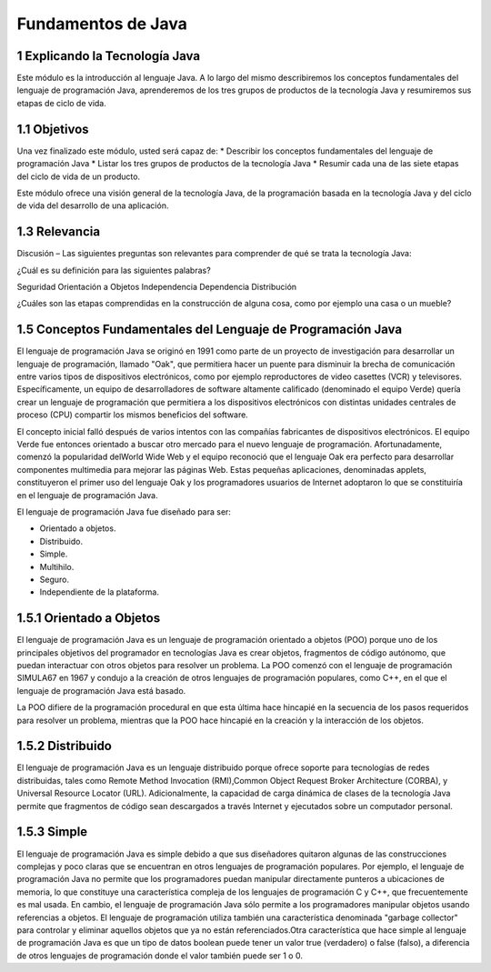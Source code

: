 Fundamentos de Java
===========================

1 Explicando la Tecnología Java
+++++++++++++++++++++++++++++++++

Este módulo es la introducción al lenguaje Java. A lo largo del mismo describiremos los conceptos fundamentales del lenguaje de programación Java, aprenderemos de los tres grupos de productos de la tecnología Java y resumiremos sus etapas de ciclo de vida.

1.1 Objetivos
+++++++++++++

Una vez finalizado este módulo, usted será capaz de:
* Describir los conceptos fundamentales del lenguaje de programación Java
* Listar los tres grupos de productos de la tecnología Java
* Resumir cada una de las siete etapas del ciclo de vida de un producto.

Este módulo ofrece una visión general de la tecnología Java, de la programación basada
en la tecnología Java y del ciclo de vida del desarrollo de una aplicación.

1.3 Relevancia
++++++++++++++++++

Discusión – Las siguientes preguntas son relevantes para comprender de qué se trata la
tecnología Java:

¿Cuál es su definición para las siguientes palabras?

Seguridad
Orientación a Objetos
Independencia
Dependencia
Distribución

¿Cuáles son las etapas comprendidas en la construcción de alguna cosa, como por
ejemplo una casa o un mueble?

1.5 Conceptos Fundamentales del Lenguaje de Programación Java
++++++++++++++++++++++++++++++++++++++++++++++++++++++++++++++++++

El lenguaje de programación Java se originó en 1991 como parte de un proyecto de investigación para desarrollar un lenguaje de programación, llamado "Oak", que permitiera hacer un puente para disminuir la brecha de comunicación entre varios tipos de dispositivos electrónicos, como por ejemplo reproductores de video casettes (VCR) y televisores. Específicamente, un equipo de desarrolladores de software altamente calificado (denominado el equipo Verde) quería crear un lenguaje de programación que permitiera  a los dispositivos electrónicos con distintas unidades centrales de proceso (CPU) compartir los mismos beneficios del software.

El concepto inicial falló después de varios intentos con las compañías fabricantes de dispositivos electrónicos. El equipo Verde fue entonces orientado a buscar otro mercado para el nuevo lenguaje de programación. Afortunadamente, comenzó la popularidad delWorld Wide Web y el equipo reconoció que el lenguaje Oak era perfecto para desarrollar componentes multimedia para mejorar las páginas Web. Estas pequeñas aplicaciones, denominadas applets, constituyeron el primer uso del lenguaje Oak y los programadores usuarios de Internet adoptaron lo que se constituiría en el lenguaje de programación Java.

El lenguaje de programación Java fue diseñado para ser:

* Orientado a objetos.
* Distribuido.
* Simple.
* Multihilo.
* Seguro.
* Independiente de la plataforma.

1.5.1 Orientado a Objetos
+++++++++++++++++++++++++++

El lenguaje de programación Java es un lenguaje de programación orientado a objetos (POO) porque uno de los principales objetivos del programador en tecnologías Java es crear objetos, fragmentos de código autónomo, que puedan interactuar con otros objetos para resolver un problema. La POO comenzó con el lenguaje de programación SIMULA­67 en 1967 y condujo a la creación de otros lenguajes de programación populares, como C++, en el que el lenguaje de programación Java está basado. 

La POO difiere de la programación procedural en que esta última hace hincapié en la secuencia de los pasos requeridos para resolver un problema, mientras que la POO hace hincapié en la creación y la interacción de los objetos. 

.. figure:: ../images/Fundamentos_Java/01.png


.. figure:: ../images/Fundamentos_Java/02.png

1.5.2 Distribuido
++++++++++++++++++

El lenguaje de programación Java es un lenguaje distribuido porque ofrece soporte para tecnologías de redes distribuidas, tales como Remote Method Invocation (RMI),Common Object Request Broker Architecture (CORBA), y Universal Resource Locator (URL). Adicionalmente, la capacidad de carga dinámica de clases de la tecnología Java permite que fragmentos de código sean descargados a través Internet y ejecutados sobre un computador personal.


.. figure:: ../images/Fundamentos_Java/03.png


.. figure:: ../images/Fundamentos_Java/04.png


1.5.3 Simple
++++++++++++++++

El lenguaje de programación Java es simple debido a que sus diseñadores quitaron algunas de las construcciones complejas y poco claras que se encuentran en otros lenguajes de programación populares. Por ejemplo, el lenguaje de programación Java no permite que los programadores puedan manipular directamente punteros a ubicaciones de memoria, lo que constituye una característica compleja de los lenguajes de programación C y C++, que frecuentemente es mal usada. En cambio, el lenguaje de programación Java sólo permite a los programadores manipular objetos usando referencias a objetos. El lenguaje de programación utiliza también una característica denominada "garbage collector" para controlar y eliminar aquellos objetos que ya no están referenciados.Otra característica que hace simple al lenguaje de programación Java es que un tipo de datos boolean puede tener un valor true (verdadero) o false (falso), a diferencia de otros lenguajes de programación donde el valor también puede ser 1 o 0. 


